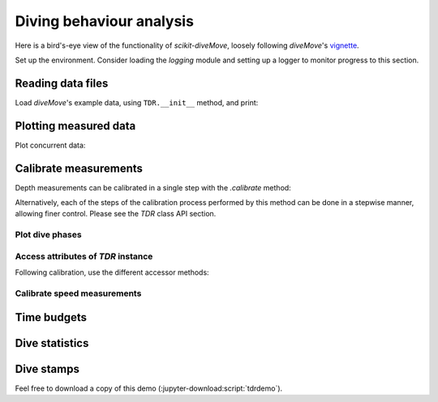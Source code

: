 ===========================
 Diving behaviour analysis
===========================

Here is a bird's-eye view of the functionality of `scikit-diveMove`,
loosely following `diveMove`'s `vignette`_.

.. _vignette: https://cran.r-project.org/web/packages/diveMove/vignettes/diveMove.pdf

Set up the environment.  Consider loading the `logging` module and setting
up a logger to monitor progress to this section.

.. jupyter-execute::

   # Set up
   import os
   import os.path as osp
   import numpy as np
   import pandas as pd
   import skdiveMove as skdive

   # For figure sizes
   _FIG1X1 = (11, 5)
   _FIG2X1 = (10, 8)
   _FIG3X1 = (11, 11)

   pd.set_option("display.precision", 3)
   np.set_printoptions(precision=3, sign="+")
   %matplotlib inline


Reading data files
==================

Load `diveMove`'s example data, using ``TDR.__init__`` method, and print:

.. jupyter-execute::
   :linenos:

   here = osp.dirname(os.getcwd())
   ifile = osp.join(here, "skdiveMove", "tests", "data", "ag_mk7_2002_022.nc")
   tdrX = skdive.TDR(ifile, depth_name="depth", has_speed=True)
   print(tdrX)

   # Access measured data
   tdrX.get_depth("measured")

   # Or simply use function ``skdive.tests.diveMove2skd`` to do the
   # same with this particular data set.


Plotting measured data
======================

.. jupyter-execute::
   :linenos:

   tdrX.plot(xlim=["2002-01-05 21:00:00", "2002-01-06 04:10:00"],
             depth_lim=[95, -1], figsize=_FIG1X1);

Plot concurrent data:

.. jupyter-execute::
   :linenos:

   ccvars = ["light", "speed"]
   tdrX.plot(xlim=["2002-01-05 21:00:00", "2002-01-06 04:10:00"],
             depth_lim=[95, -1], concur_vars=ccvars, figsize=_FIG3X1);


Calibrate measurements
======================

Depth measurements can be calibrated in a single step with the `.calibrate`
method:

.. jupyter-execute::
   :linenos:

   # Helper dict to set parameter values
   pars = {"offset_zoc": 3,
           "dry_thr": 70,
           "wet_thr": 3610,
           "dive_thr": 3,
           "dive_model": "unimodal",
           "smooth_par": 0.1,
           "knot_factor": 3,
           "descent_crit_q": 0,
           "ascent_crit_q": 0}

   # Apply zero-offset correction with the "offset" method, and set other
   # parameters for detection of wet/dry phases and dive phases
   tdrX.calibrate(zoc_method="offset", offset=pars["offset_zoc"],
                  dry_thr=pars["dry_thr"],
                  wet_thr=pars["wet_thr"],
                  dive_thr=pars["dive_thr"],
                  dive_model=pars["dive_model"],
                  smooth_par=pars["smooth_par"],
                  knot_factor=pars["knot_factor"],
                  descent_crit_q=pars["descent_crit_q"],
                  ascent_crit_q=pars["ascent_crit_q"])

   # Plot ZOC job
   tdrX.plot_zoc(xlim=["2002-01-05 21:00:00", "2002-01-06 04:10:00"],
                 figsize=(13, 6));

Alternatively, each of the steps of the calibration process performed by
this method can be done in a stepwise manner, allowing finer control.
Please see the `TDR` class API section.


Plot dive phases
----------------

.. jupyter-execute::
   :linenos:

   tdrX.plot_phases(diveNo=list(range(250, 300)), surface=True, figsize=_FIG1X1);

.. jupyter-execute::
   :linenos:

   # Plot dive model for a dive
   tdrX.plot_dive_model(diveNo=20, figsize=(10, 10));


Access attributes of `TDR` instance
-----------------------------------

Following calibration, use the different accessor methods:

.. jupyter-execute::

   # Time series of the wet/dry phases
   print(tdrX.get_wet_activity())

.. jupyter-execute::

   print(tdrX.get_phases_params("wet_dry")["dry_thr"])

.. jupyter-execute::

   print(tdrX.get_phases_params("wet_dry")["wet_thr"])

.. jupyter-execute::

   print(tdrX.get_dives_details("row_ids"))

.. jupyter-execute::

   print(tdrX.get_dives_details("spline_derivs"))

.. jupyter-execute::

   print(tdrX.get_dives_details("crit_vals"))


Calibrate speed measurements
----------------------------

.. jupyter-execute::

   # Consider only changes in depth larger than 2 m
   qfit, fig, ax = tdrX.calibrate_speed(z=2, figsize=(8, 6))
   print(qfit.summary())


Time budgets
============

.. jupyter-execute::

   print(tdrX.time_budget(ignore_z=True, ignore_du=False))

.. jupyter-execute::

   print(tdrX.time_budget(ignore_z=True, ignore_du=True))


Dive statistics
===============

.. jupyter-execute::

   print(tdrX.dive_stats())


Dive stamps
===========

.. jupyter-execute::

   print(tdrX.stamp_dives())

Feel free to download a copy of this demo
(:jupyter-download:script:`tdrdemo`).
